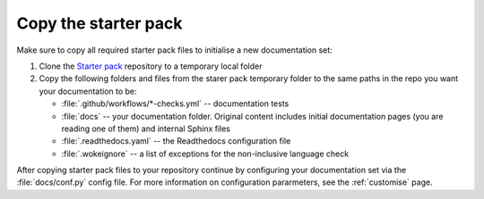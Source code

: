 .. _enable:

Copy the starter pack
=====================

Make sure to copy all required starter pack files to initialise a new documentation set:

#. Clone the `Starter pack <https://github.com/canonical/sphinx-docs-starter-pack>`_ repository to a temporary local folder
#. Copy the following folders and files from the starer pack temporary folder to the same paths in the repo you want your documentation to be:

   - :file:`.github/workflows/*-checks.yml` -- documentation tests
   - :file:`docs` -- your documentation folder. Original content includes initial documentation pages (you are reading one of them) and internal Sphinx files 
   - :file:`.readthedocs.yaml` -- the Readthedocs configuration file
   - :file:`.wokeignore` -- a list of exceptions for the non-inclusive language check

After copying starter pack files to your repository continue by configuring your documentation set via the :file:`docs/conf.py` config file. 
For more information on configuration pararmeters, see the :ref:`customise` page. 
